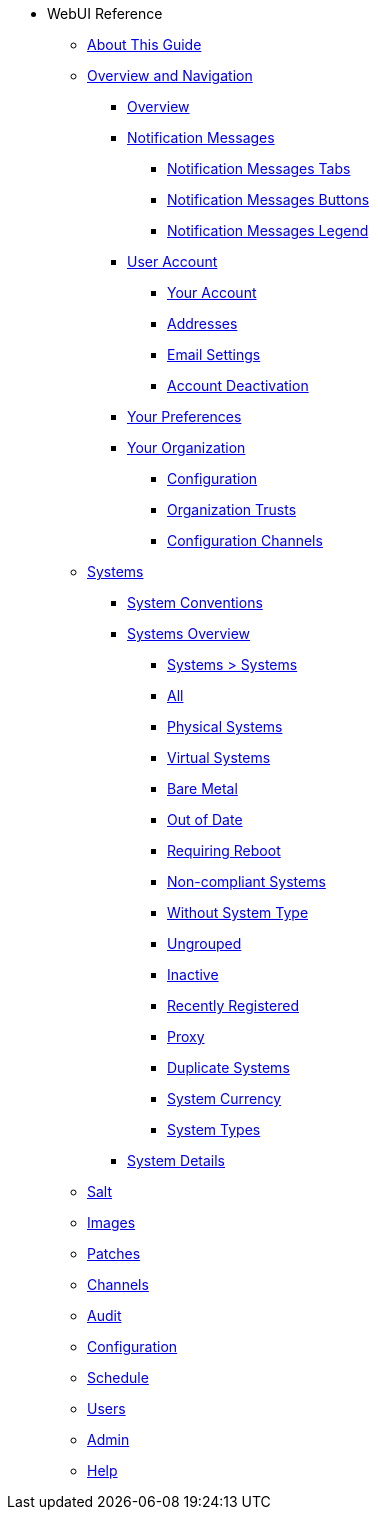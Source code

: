 // WebUI reference
* WebUI Reference
** xref:reference-intro.adoc#ref-introduction[About This Guide]
// Overview and Nav
** xref:reference-webui-overview.adoc[Overview and Navigation]
*** xref:reference-webui-overview.adoc#ref.webui.overview.intro[Overview]
*** xref:reference-webui-overview.adoc#ref.webui.overview.notifications[Notification Messages]
**** xref:reference-webui-overview.adoc#notification.messages.tabs[Notification Messages Tabs]
**** xref:reference-webui-overview.adoc#notification.messages.buttons[Notification Messages Buttons]
**** xref:reference-webui-overview.adoc#notification.messages.legend[Notification Messages Legend]
*** xref:reference-webui-overview.adoc#ref.webui.overview.account[User Account]
**** xref:reference-webui-overview.adoc#ref.webui.overview.account.your[Your Account]
**** xref:reference-webui-overview.adoc#ref.webui.overview.account.addresses[Addresses]
**** xref:reference-webui-overview.adoc#ref.webui.overview.account.email[Email Settings]
**** xref:reference-webui-overview.adoc#ref.webui.overview.account.deactivate[Account Deactivation]
*** xref:reference-webui-overview.adoc#ref.webui.overview.prefs[Your Preferences]
*** xref:reference-webui-overview.adoc#ref.webui.overview.org[Your Organization]
**** xref:reference-webui-overview.adoc#ref.webui.overview.org.config[Configuration]
**** xref:reference-webui-overview.adoc#ref.webui.overview.org.trust[Organization Trusts]
**** xref:reference-webui-overview.adoc#ref.webui.overview.org.cfgch[Configuration Channels]
// Systems
** xref:reference-webui-systems.adoc [Systems]
*** xref:reference-webui-systems.adoc#ref.webui.systems.systems.intro[System Conventions]
*** xref:reference-webui-systems.adoc#ref.webui.systems.overview[Systems Overview]
**** xref:reference-webui-systems.adoc#ref.webui.systems.systems.x[Systems > Systems]
**** xref:reference-webui-systems.adoc#ref.webui.systems.systems.all[All]
**** xref:reference-webui-systems.adoc#ref.webui.systems.systems.physical[Physical Systems]
**** xref:reference-webui-systems.adoc#ref.webui.systems.systems.virtual[Virtual Systems]
**** xref:reference-webui-systems.adoc#ref.webui.systems.systems.baremetal[Bare Metal]
**** xref:reference-webui-systems.adoc#ref.webui.systems.systems.ood[Out of Date]
**** xref:reference-webui-systems.adoc#ref.webui.systems.systems.reboot[Requiring Reboot]
**** xref:reference-webui-systems.adoc#ref.webui.systems.systems.non_compliant[Non-compliant Systems]
**** xref:reference-webui-systems.adoc#ref.webui.systems.systems.wst[Without System Type]
**** xref:reference-webui-systems.adoc#ref.webui.systems.systems.ungrp[Ungrouped]
**** xref:reference-webui-systems.adoc#ref.webui.systems.systems.inact[Inactive]
**** xref:reference-webui-systems.adoc#ref.webui.systems.systems.rregistered[Recently Registered]
**** xref:reference-webui-systems.adoc#ref.webui.systems.systems.proxy[Proxy]
**** xref:reference-webui-systems.adoc#ref.webui.systems.systems.dup[Duplicate Systems]
**** xref:reference-webui-systems.adoc#ref.webui.systems.systems.currency[System Currency]
**** xref:reference-webui-systems.adoc#ref.webui.systems.systems.types[System Types]
*** xref:reference-webui-systems.adoc#s3-sm-system-details[System Details]

** xref:reference-webui-salt.adoc#ref-salt[Salt]
** xref:reference-webui-images.adoc#ref-images[Images]
** xref:reference-webui-patches.adoc#ref-patches[Patches]
** xref:reference-webui-channels.adoc#ref-channels[Channels]
** xref:reference-webui-audit.adoc#ref-audit[Audit]
** xref:reference-webui-configuration.adoc#ref-configuration[Configuration]
** xref:reference-webui-schedule.adoc#ref-schedule[Schedule]
** xref:reference-webui-users.adoc#ref-users[Users]
** xref:reference-webui-admin.adoc#ref-admin[Admin]
** xref:reference-webui-help.adoc#ref-help[Help]

